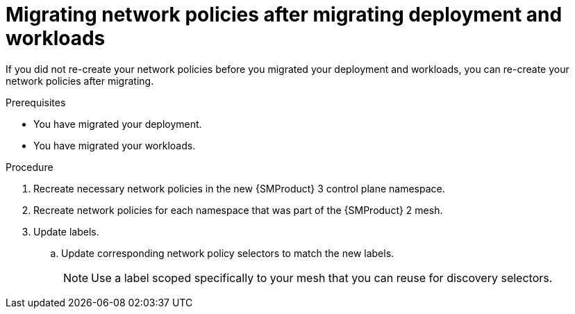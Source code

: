 // Module included in the following assemblies:
//
// * service-mesh-docs-main/migrating/checklists/ossm-migrating-network-policies.adoc

:_mod-docs-content-type: PROCEDURE
[id="ossm-migrating-network-policies-security_{context}"]
= Migrating network policies after migrating deployment and workloads

If you did not re-create your network policies before you migrated your deployment and workloads, you can re-create your network policies after migrating.

.Prerequisites

* You have migrated your deployment.
* You have migrated your workloads.

.Procedure

. Recreate necessary network policies in the new {SMProduct} 3 control plane namespace.

. Recreate network policies for each namespace that was part of the {SMProduct} 2 mesh.

. Update labels.
+
.. Update corresponding network policy selectors to match the new labels.
+
[NOTE]
====
Use a label scoped specifically to your mesh that you can reuse for discovery selectors.
====